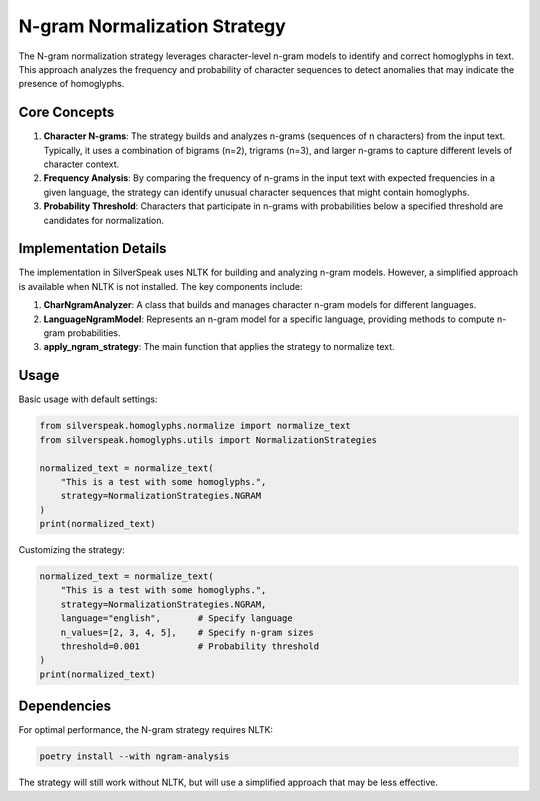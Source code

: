 N-gram Normalization Strategy
==========================

The N-gram normalization strategy leverages character-level n-gram models to identify and correct homoglyphs in text. This approach analyzes the frequency and probability of character sequences to detect anomalies that may indicate the presence of homoglyphs.

Core Concepts
------------

1. **Character N-grams**: The strategy builds and analyzes n-grams (sequences of n characters) from the input text. Typically, it uses a combination of bigrams (n=2), trigrams (n=3), and larger n-grams to capture different levels of character context.

2. **Frequency Analysis**: By comparing the frequency of n-grams in the input text with expected frequencies in a given language, the strategy can identify unusual character sequences that might contain homoglyphs.

3. **Probability Threshold**: Characters that participate in n-grams with probabilities below a specified threshold are candidates for normalization.

Implementation Details
--------------------

The implementation in SilverSpeak uses NLTK for building and analyzing n-gram models. However, a simplified approach is available when NLTK is not installed. The key components include:

1. **CharNgramAnalyzer**: A class that builds and manages character n-gram models for different languages.

2. **LanguageNgramModel**: Represents an n-gram model for a specific language, providing methods to compute n-gram probabilities.

3. **apply_ngram_strategy**: The main function that applies the strategy to normalize text.

Usage
-----

Basic usage with default settings:

.. code-block:: python

    from silverspeak.homoglyphs.normalize import normalize_text
    from silverspeak.homoglyphs.utils import NormalizationStrategies

    normalized_text = normalize_text(
        "Tһis іs а tеst with ѕome һomoglурhs.",
        strategy=NormalizationStrategies.NGRAM
    )
    print(normalized_text)

Customizing the strategy:

.. code-block:: python

    normalized_text = normalize_text(
        "Tһis іs а tеst with ѕome һomoglурhs.",
        strategy=NormalizationStrategies.NGRAM,
        language="english",       # Specify language
        n_values=[2, 3, 4, 5],    # Specify n-gram sizes
        threshold=0.001           # Probability threshold
    )
    print(normalized_text)

Dependencies
-----------

For optimal performance, the N-gram strategy requires NLTK:

.. code-block:: bash

    poetry install --with ngram-analysis

The strategy will still work without NLTK, but will use a simplified approach that may be less effective.
